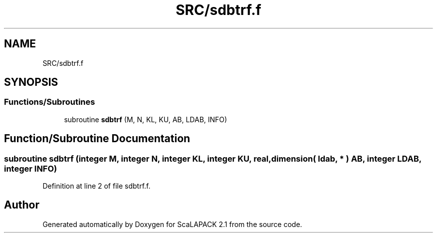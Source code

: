 .TH "SRC/sdbtrf.f" 3 "Sat Nov 16 2019" "Version 2.1" "ScaLAPACK 2.1" \" -*- nroff -*-
.ad l
.nh
.SH NAME
SRC/sdbtrf.f
.SH SYNOPSIS
.br
.PP
.SS "Functions/Subroutines"

.in +1c
.ti -1c
.RI "subroutine \fBsdbtrf\fP (M, N, KL, KU, AB, LDAB, INFO)"
.br
.in -1c
.SH "Function/Subroutine Documentation"
.PP 
.SS "subroutine sdbtrf (integer M, integer N, integer KL, integer KU, real, dimension( ldab, * ) AB, integer LDAB, integer INFO)"

.PP
Definition at line 2 of file sdbtrf\&.f\&.
.SH "Author"
.PP 
Generated automatically by Doxygen for ScaLAPACK 2\&.1 from the source code\&.
